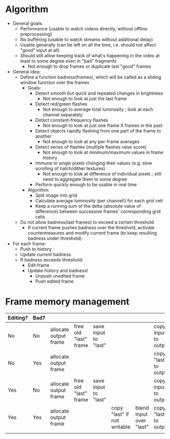 * Algorithm

- General goals:
  - Performance (usable to watch videos directly, without offline preprocessing)
  - No buffering (usable to watch streams without additional delay)
  - Usable generally (can be left on all the time, i.e. should not affect "good" input at all)
  - Should still allow keeping track of what's happening in the video at least to some degree even in "bad" fragments
    - Not enough to drop frames or duplicate last "good" frames
- General idea:
  - Define a function badness(frames), which will be called as a sliding window function over the frames
    - Goals:
      - Detect smooth but quick and repeated changes in brightness
        - Not enough to look at just the last frame
      - Detect red/green flashes
        - Not enough to average total luminosity ; look at each channel separately
      - Detect constant-frequency flashes
        - Not enough to look at just one frame X frames in the past
      - Detect objects rapidly flashing from one part of the frame to another
        - Not enough to look at any per-frame averages
      - Detect series of flashes (multiple flashes raise score)
        - Not enough to look at minimum/maximum values in frame history
      - Immune to single pixels changing their values (e.g. slow scrolling of hatch/dither textures)
        - Not enough to look at difference of individual pixels ; still need to aggregate them to some degree
      - Perform quickly enough to be usable in real time
    - Algorithm:
      - Split image into grid
      - Calculate average luminosity (per channel!) for each grid cell
      - Keep a running sum of the delta (absolute value of difference) between successive frames' corresponding grid cells
  - Do not allow badness(last frames) to exceed a certain threshold
    - If current frame pushes badness over the threshold, activate countermeasures and modify current frame (to keep resulting badness under threshold)
  
- For each frame:
  - Push to history
  - Update current badness
  - If badness exceeds threshold:
    - Edit frame
    - Update history and badness!
      - Unpush unedited frame
      - Push edited frame

* Frame memory management

|----------+------+-----------------------+-----------------------+----------------------+-----------------------------+-------------------------+-----------------------+------------|
| Editing? | Bad? |                       |                       |                      |                             |                         |                       |            |
|----------+------+-----------------------+-----------------------+----------------------+-----------------------------+-------------------------+-----------------------+------------|
| No       | No   | allocate output frame | free old "last" frame | save input to "last" |                             |                         | copy input to output  |            |
| No       | Yes  | allocate output frame |                       |                      |                             |                         | copy "last" to output | free input |
| Yes      | No   | allocate output frame | free old "last" frame | save input to "last" |                             |                         | copy input to output  |            |
| Yes      | Yes  | allocate output frame |                       |                      | copy "last" if not writable | blend input over "last" | copy "last" to output | free input |
|          |      |                       |                       |                      |                             |                         |                       |            |
|----------+------+-----------------------+-----------------------+----------------------+-----------------------------+-------------------------+-----------------------+------------|

